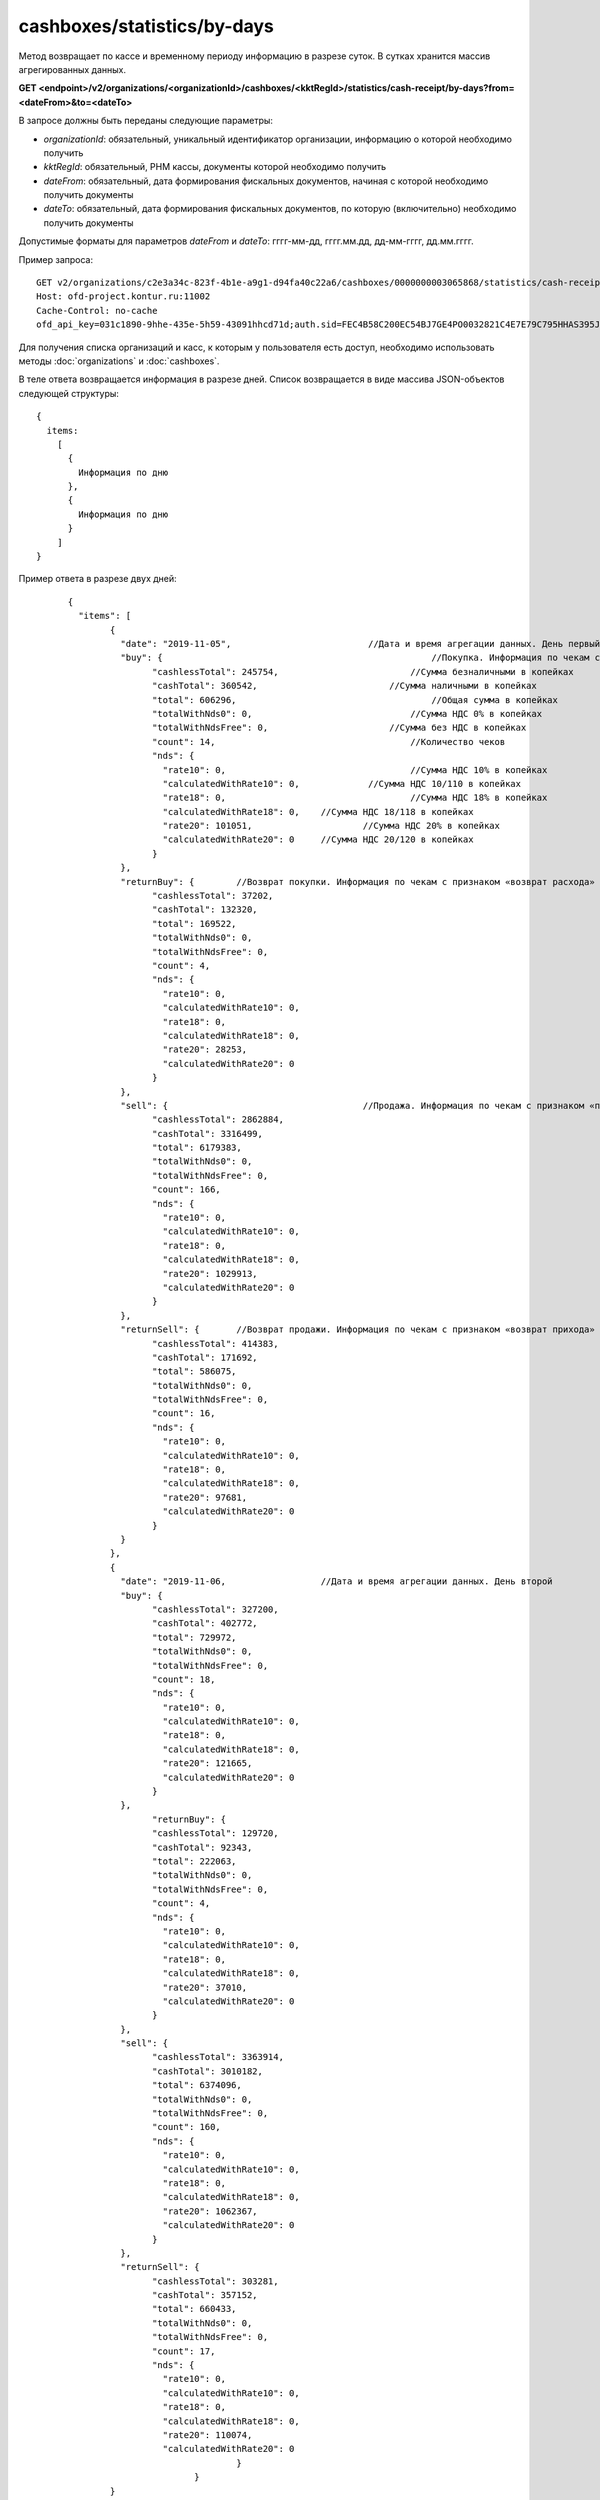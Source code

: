 cashboxes/statistics/by-days
============================

Метод возвращает по кассе и временному периоду информацию в разрезе суток. В сутках хранится массив агрегированных данных.

**GET <endpoint>/v2/organizations/<organizationId>/cashboxes/<kktRegId>/statistics/cash-receipt/by-days?from=<dateFrom>&to=<dateTo>**

В запросе должны быть переданы следующие параметры:

- `organizationId`: обязательный, уникальный идентификатор организации, информацию о которой необходимо получить
- `kktRegId`: обязательный, РНМ кассы, документы которой необходимо получить
- `dateFrom`: обязательный, дата формирования фискальных документов, начиная с которой необходимо получить документы
- `dateTo`: обязательный, дата формирования фискальных документов, по которую (включительно) необходимо получить документы

Допустимые форматы для параметров `dateFrom` и `dateTo`: гггг-мм-дд, гггг.мм.дд, дд-мм-гггг, дд.мм.гггг.

Пример запроса:

::

  GET v2/organizations/c2e3a34c-823f-4b1e-a9g1-d94fa40c22a6/cashboxes/0000000003065868/statistics/cash-receipt/by-days?from=2019-01-01&to=2019-03-01 HTTP/1.1
  Host: ofd-project.kontur.ru:11002
  Cache-Control: no-cache
  ofd_api_key=031c1890-9hhe-435e-5h59-43091hhcd71d;auth.sid=FEC4B58C200EC54BJ7GE4PO0032821C4E7E79C795HHAS395JD16C002EC125CFA;

Для получения списка организаций и касс, к которым у пользователя есть доступ, необходимо использовать методы :doc:`organizations` и :doc:`cashboxes`.

В теле ответа возвращается информация в разрезе дней. Список возвращается в виде массива JSON-объектов следующей структуры:

::

  {
    items:
      [
        {
          Информация по дню
        },
        {
          Информация по дню
        }
      ]
  }


Пример ответа в разрезе двух дней:

::

		{
		  "items": [
			{
			  "date": "2019-11-05",                   	 //Дата и время агрегации данных. День первый
			  "buy": {				                     //Покупка. Информация по чекам с признаком «расход»
				"cashlessTotal": 245754,		         //Сумма безналичными в копейках
				"cashTotal": 360542,		             //Сумма наличными в копейках
				"total": 606296,			             //Общая сумма в копейках
				"totalWithNds0": 0,		                 //Сумма НДС 0% в копейках
				"totalWithNdsFree": 0,		             //Сумма без НДС в копейках
				"count": 14,			                 //Количество чеков
				"nds": {
				  "rate10": 0,			                 //Сумма НДС 10% в копейках
				  "calculatedWithRate10": 0,	         //Сумма НДС 10/110 в копейках
				  "rate18": 0,			                 //Сумма НДС 18% в копейках
				  "calculatedWithRate18": 0,	//Сумма НДС 18/118 в копейках
				  "rate20": 101051,			//Сумма НДС 20% в копейках
				  "calculatedWithRate20": 0	//Сумма НДС 20/120 в копейках
				}
			  },
			  "returnBuy": {	//Возврат покупки. Информация по чекам с признаком «возврат расхода»
				"cashlessTotal": 37202,
				"cashTotal": 132320,
				"total": 169522,
				"totalWithNds0": 0,
				"totalWithNdsFree": 0,
				"count": 4,
				"nds": {
				  "rate10": 0,
				  "calculatedWithRate10": 0,
				  "rate18": 0,
				  "calculatedWithRate18": 0,
				  "rate20": 28253,
				  "calculatedWithRate20": 0
				}
			  },
			  "sell": {					//Продажа. Информация по чекам с признаком «приход»
				"cashlessTotal": 2862884,
				"cashTotal": 3316499,
				"total": 6179383,
				"totalWithNds0": 0,
				"totalWithNdsFree": 0,
				"count": 166,
				"nds": {
				  "rate10": 0,
				  "calculatedWithRate10": 0,
				  "rate18": 0,
				  "calculatedWithRate18": 0,
				  "rate20": 1029913,
				  "calculatedWithRate20": 0
				}
			  },
			  "returnSell": {	//Возврат продажи. Информация по чекам с признаком «возврат прихода»
				"cashlessTotal": 414383,
				"cashTotal": 171692,
				"total": 586075,
				"totalWithNds0": 0,
				"totalWithNdsFree": 0,
				"count": 16,
				"nds": {
				  "rate10": 0,
				  "calculatedWithRate10": 0,
				  "rate18": 0,
				  "calculatedWithRate18": 0,
				  "rate20": 97681,
				  "calculatedWithRate20": 0
				}
			  }
			},
			{
			  "date": "2019-11-06,			//Дата и время агрегации данных. День второй
			  "buy": {
				"cashlessTotal": 327200,
				"cashTotal": 402772,
				"total": 729972,
				"totalWithNds0": 0,
				"totalWithNdsFree": 0,
				"count": 18,
				"nds": {
				  "rate10": 0,
				  "calculatedWithRate10": 0,
				  "rate18": 0,
				  "calculatedWithRate18": 0,
				  "rate20": 121665,
				  "calculatedWithRate20": 0
				}
			  },
				"returnBuy": {
				"cashlessTotal": 129720,
				"cashTotal": 92343,
				"total": 222063,
				"totalWithNds0": 0,
				"totalWithNdsFree": 0,
				"count": 4,
				"nds": {
				  "rate10": 0,
				  "calculatedWithRate10": 0,
				  "rate18": 0,
				  "calculatedWithRate18": 0,
				  "rate20": 37010,
				  "calculatedWithRate20": 0
				}
			  },
			  "sell": {
				"cashlessTotal": 3363914,
				"cashTotal": 3010182,
				"total": 6374096,
				"totalWithNds0": 0,
				"totalWithNdsFree": 0,
				"count": 160,
				"nds": {
				  "rate10": 0,
				  "calculatedWithRate10": 0,
				  "rate18": 0,
				  "calculatedWithRate18": 0,
				  "rate20": 1062367,
				  "calculatedWithRate20": 0
				}
			  },
			  "returnSell": {
				"cashlessTotal": 303281,
				"cashTotal": 357152,
				"total": 660433,
				"totalWithNds0": 0,
				"totalWithNdsFree": 0,
				"count": 17,
				"nds": {
				  "rate10": 0,
				  "calculatedWithRate10": 0,
				  "rate18": 0,
				  "calculatedWithRate18": 0,
				  "rate20": 110074,
				  "calculatedWithRate20": 0
						} 
					}
			}
				]
	  }


Для получения по кассе и периоду информации в разрезе смен, используйте метод :doc:`cashboxes-statistics-by-shifts`